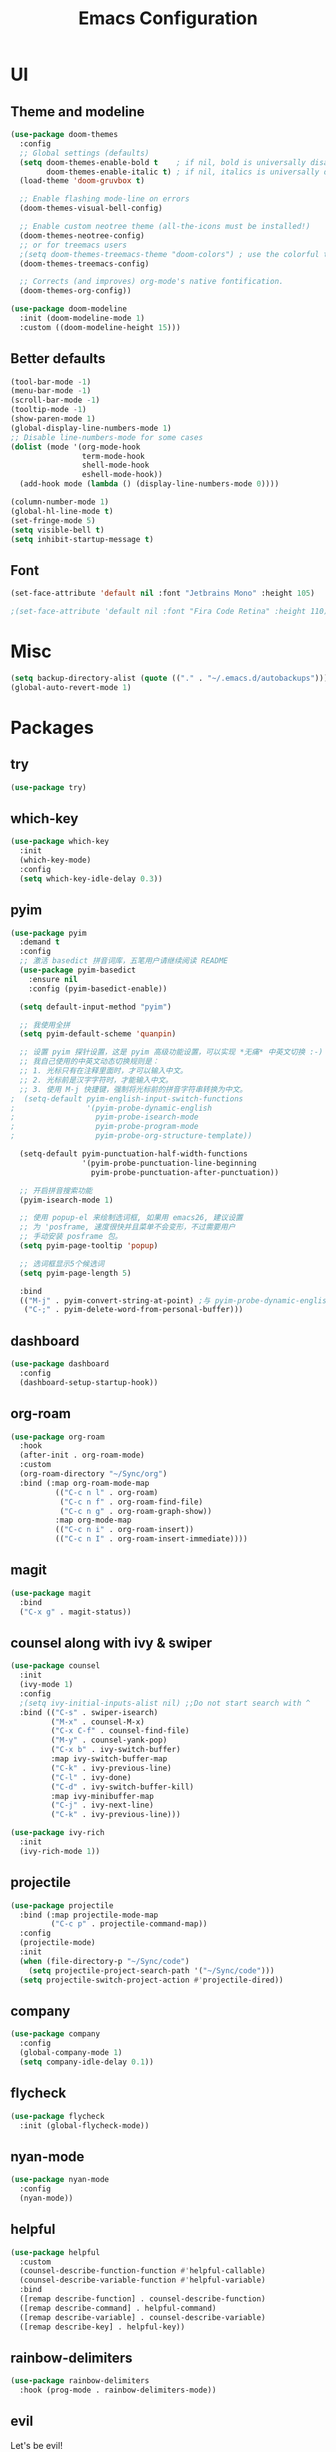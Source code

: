 #+TITLE: Emacs Configuration
#+STARTUP: showstars content indent

* UI
** Theme and modeline
#+BEGIN_SRC emacs-lisp
(use-package doom-themes
  :config
  ;; Global settings (defaults)
  (setq doom-themes-enable-bold t    ; if nil, bold is universally disabled
        doom-themes-enable-italic t) ; if nil, italics is universally disabled
  (load-theme 'doom-gruvbox t)

  ;; Enable flashing mode-line on errors
  (doom-themes-visual-bell-config)
  
  ;; Enable custom neotree theme (all-the-icons must be installed!)
  (doom-themes-neotree-config)
  ;; or for treemacs users
  ;(setq doom-themes-treemacs-theme "doom-colors") ; use the colorful treemacs theme
  (doom-themes-treemacs-config)
  
  ;; Corrects (and improves) org-mode's native fontification.
  (doom-themes-org-config))

(use-package doom-modeline
  :init (doom-modeline-mode 1)
  :custom ((doom-modeline-height 15)))
#+END_SRC

** Better defaults
#+BEGIN_SRC emacs-lisp
(tool-bar-mode -1)
(menu-bar-mode -1)
(scroll-bar-mode -1)
(tooltip-mode -1)
(show-paren-mode 1)
(global-display-line-numbers-mode 1)
;; Disable line-numbers-mode for some cases
(dolist (mode '(org-mode-hook
                term-mode-hook
                shell-mode-hook
                eshell-mode-hook))
  (add-hook mode (lambda () (display-line-numbers-mode 0))))

(column-number-mode 1)
(global-hl-line-mode t)
(set-fringe-mode 5)
(setq visible-bell t)
(setq inhibit-startup-message t)
#+END_SRC

** Font
#+BEGIN_SRC emacs-lisp
(set-face-attribute 'default nil :font "Jetbrains Mono" :height 105)

;(set-face-attribute 'default nil :font "Fira Code Retina" :height 110)
#+END_SRC

* Misc
#+BEGIN_SRC emacs-lisp
(setq backup-directory-alist (quote (("." . "~/.emacs.d/autobackups"))))
(global-auto-revert-mode 1)
#+END_SRC

* Packages
** try
#+BEGIN_SRC emacs-lisp
(use-package try)
#+END_SRC

** which-key
#+BEGIN_SRC emacs-lisp
(use-package which-key
  :init
  (which-key-mode)
  :config
  (setq which-key-idle-delay 0.3))
#+END_SRC

** pyim
#+BEGIN_SRC emacs-lisp
(use-package pyim
  :demand t
  :config
  ;; 激活 basedict 拼音词库，五笔用户请继续阅读 README
  (use-package pyim-basedict
    :ensure nil
    :config (pyim-basedict-enable))

  (setq default-input-method "pyim")

  ;; 我使用全拼
  (setq pyim-default-scheme 'quanpin)

  ;; 设置 pyim 探针设置，这是 pyim 高级功能设置，可以实现 *无痛* 中英文切换 :-)
  ;; 我自己使用的中英文动态切换规则是：
  ;; 1. 光标只有在注释里面时，才可以输入中文。
  ;; 2. 光标前是汉字字符时，才能输入中文。
  ;; 3. 使用 M-j 快捷键，强制将光标前的拼音字符串转换为中文。
;  (setq-default pyim-english-input-switch-functions
;                '(pyim-probe-dynamic-english
;                  pyim-probe-isearch-mode
;                  pyim-probe-program-mode
;                  pyim-probe-org-structure-template))

  (setq-default pyim-punctuation-half-width-functions
                '(pyim-probe-punctuation-line-beginning
                  pyim-probe-punctuation-after-punctuation))

  ;; 开启拼音搜索功能
  (pyim-isearch-mode 1)

  ;; 使用 popup-el 来绘制选词框, 如果用 emacs26, 建议设置
  ;; 为 'posframe, 速度很快并且菜单不会变形，不过需要用户
  ;; 手动安装 posframe 包。
  (setq pyim-page-tooltip 'popup)

  ;; 选词框显示5个候选词
  (setq pyim-page-length 5)

  :bind
  (("M-j" . pyim-convert-string-at-point) ;与 pyim-probe-dynamic-english 配合
   ("C-;" . pyim-delete-word-from-personal-buffer)))
#+END_SRC

** dashboard
#+BEGIN_SRC emacs-lisp
(use-package dashboard
  :config
  (dashboard-setup-startup-hook))
#+END_SRC

** org-roam
#+BEGIN_SRC emacs-lisp
(use-package org-roam
  :hook
  (after-init . org-roam-mode)
  :custom
  (org-roam-directory "~/Sync/org")
  :bind (:map org-roam-mode-map
          (("C-c n l" . org-roam)
           ("C-c n f" . org-roam-find-file)
           ("C-c n g" . org-roam-graph-show))
          :map org-mode-map
          (("C-c n i" . org-roam-insert))
          (("C-c n I" . org-roam-insert-immediate))))
#+END_SRC

** magit
#+BEGIN_SRC emacs-lisp
(use-package magit
  :bind
  ("C-x g" . magit-status))
#+END_SRC

** counsel along with ivy & swiper
#+BEGIN_SRC emacs-lisp
(use-package counsel
  :init
  (ivy-mode 1)
  :config
  ;(setq ivy-initial-inputs-alist nil) ;;Do not start search with ^
  :bind (("C-s" . swiper-isearch)
         ("M-x" . counsel-M-x)
         ("C-x C-f" . counsel-find-file)
         ("M-y" . counsel-yank-pop)
         ("C-x b" . ivy-switch-buffer)
         :map ivy-switch-buffer-map
         ("C-k" . ivy-previous-line)
         ("C-l" . ivy-done)
         ("C-d" . ivy-switch-buffer-kill)
         :map ivy-minibuffer-map
         ("C-j" . ivy-next-line)
         ("C-k" . ivy-previous-line)))
         
(use-package ivy-rich
  :init
  (ivy-rich-mode 1))
#+END_SrC

** projectile
#+BEGIN_SRC emacs-lisp
(use-package projectile
  :bind (:map projectile-mode-map
         ("C-c p" . projectile-command-map))
  :config
  (projectile-mode)
  :init
  (when (file-directory-p "~/Sync/code")
    (setq projectile-project-search-path '("~/Sync/code")))
  (setq projectile-switch-project-action #'projectile-dired))
#+END_SRC

** company
#+BEGIN_SrC emacs-lisp
(use-package company
  :config
  (global-company-mode 1)
  (setq company-idle-delay 0.1))
#+END_SRC

** flycheck
#+BEGIN_SrC emacs-lisp
(use-package flycheck
  :init (global-flycheck-mode))
#+END_SRC

** nyan-mode
#+BEGIN_SRC emacs-lisp
(use-package nyan-mode
  :config
  (nyan-mode))
#+END_SRC

** helpful
#+BEGIN_SRC emacs-lisp
(use-package helpful
  :custom
  (counsel-describe-function-function #'helpful-callable)
  (counsel-describe-variable-function #'helpful-variable)
  :bind
  ([remap describe-function] . counsel-describe-function)
  ([remap describe-command] . helpful-command)
  ([remap describe-variable] . counsel-describe-variable)
  ([remap describe-key] . helpful-key))
#+END_SRC

** rainbow-delimiters
#+BEGIN_SRC emacs-lisp
(use-package rainbow-delimiters
  :hook (prog-mode . rainbow-delimiters-mode))
#+END_SRC

** evil
Let's be evil!

#+BEGIN_SRC emacs-lisp
(use-package evil
  :init
  (setq evil-want-integration t) ;; This is optional since it's already set to t by default.
  (setq evil-want-keybinding nil)
  (setq evil-want-C-u-scroll t)

  :config
  (evil-mode 1))
  (evil-global-set-key 'motion "j" 'evil-next-visual-line)
  (evil-global-set-key 'motion "k" 'evil-previous-visual-line)

(use-package evil-collection
  :after evil
  :config
  (evil-collection-init))
#+END_SRC

** hydra
#+BEGIN_SRC emacs-lisp
(use-package hydra)

(defhydra hydra-text-scale (:timeout 4)
  "scale-text"
  ("j" text-scale-increase "in")
  ("k" text-scale-decrease "out")
  ("q" nil "quit" :exit t))
#+END_SRC
** general
#+BEGIN_SRC emacs-lisp
(use-package general
  :config
  (general-create-definer b/leader-keys
    :keymaps '(normal insert visual emacs)
    :prefix "SPC"
    :global-prefix "C-SPC")
    
(b/leader-keys
  "t" '(:ignore t :which-key "toggles")
  "tt" '(counsel-load-theme :which-key "choose theme")
  "ts" '(hydra-text-scale/body :which-key "scale-text")))
#+END_SRC
* Org-mode
#+BEGIN_SRC emacs-lisp
;(require 'org)
(setq org-directory "~/Sync/org/")
(setq org-agenda-files (list "~/Sync/org/inbox.org"))
;;TODO use relative path to org-directory.


;(setq org-agenda-files (list "./inbox.org"))



;(setq org-capture-templates
;      '(("i" "Inbox" entry  (file "inbox.org")
;         "* TODO %?\n /Entered on/ %U")))

(setq org-capture-templates
       `(("i" "Inbox" entry  (file "inbox.org")
        ,(concat "* TODO %?\n"
                 "/Entered on/ %U"))))

;(setq org-agenda-hide-tags-regexp ".")

(setq org-agenda-prefix-format
      '((agenda . " %i %-12:c%?-12t% s")
        (todo   . " ")
        (tags   . " %i %-12:c")
        (search . " %i %-12:c")))

;; Use full window for org-capture
;  (add-hook 'org-capture-mode-hook 'delete-other-windows)

(define-key global-map            (kbd "C-c c") 'org-capture)
(define-key global-map            (kbd "C-c a") 'org-agenda)

#+END_SRC

* Keybinding
